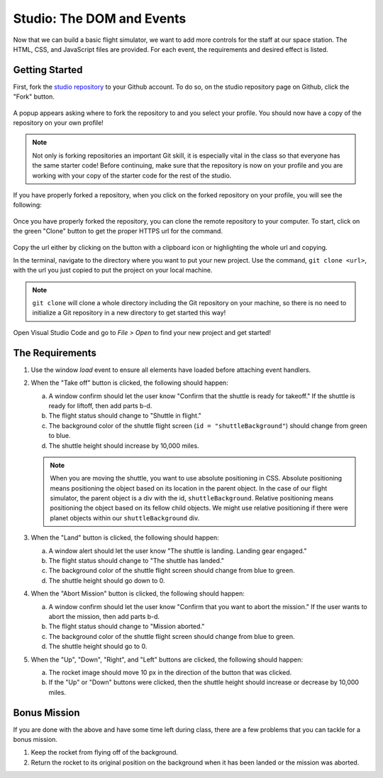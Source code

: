 .. _DOM-studio:

Studio: The DOM and Events
==========================

Now that we can build a basic flight simulator, we want to add more controls for the staff at our space station.
The HTML, CSS, and JavaScript files are provided. For each event, the requirements and desired effect is listed.

Getting Started
---------------

First, fork the `studio repository <https://github.com/LaunchCodeEducation/DOM-and-Events-Studio/>`_ to your Github account.
To do so, on the studio repository page on Github, click the "Fork" button.

.. figure:: figures/fork-screenshot.png
   :alt: Image showing the "Fork" button is in the top right on the repository page.

A popup appears asking where to fork the repository to and you select your profile.
You should now have a copy of the repository on your own profile!

.. note::

   Not only is forking repositories an important Git skill, it is especially vital in the class so that everyone has the same starter code!
   Before continuing, make sure that the repository is now on your profile and you are working with your copy of the starter code for the rest of the studio.

If you have properly forked a repository, when you click on the forked repository on your profile, you will see the following:

.. figure:: figures/forked-repo-screenshot.png
   :alt: Image showing that the repository name says "Forked from" in the top left when the repository has been forked.

Once you have properly forked the repository, you can clone the remote repository to your computer.
To start, click on the green "Clone" button to get the proper HTTPS url for the command. 

.. figure:: figures/clone-repository-screenshot.png
   :alt: Image showing that a popup appears once the "Clone" button is clicked with the proper url.

Copy the url either by clicking on the button with a clipboard icon or highlighting the whole url and copying.

In the terminal, navigate to the directory where you want to put your new project.
Use the command, ``git clone <url>``, with the url you just copied to put the project on your local machine.

.. note::

   ``git clone`` will clone a whole directory including the Git repository on your machine, so there is no need to initialize a Git repository in a new directory to get started this way!

Open Visual Studio Code and go to `File > Open` to find your new project and get started!

The Requirements
----------------

#. Use the window *load* event to ensure all elements have loaded before attaching event handlers.
#. When the "Take off" button is clicked, the following should happen:

   a. A window confirm should let the user know "Confirm that the shuttle is
      ready for takeoff." If the shuttle is ready for liftoff, then add parts
      b-d.
   b. The flight status should change to "Shuttle in flight."
   c. The background color of the shuttle flight screen (``id = "shuttleBackground"``) should change from green to blue.
   d. The shuttle height should increase by 10,000 miles.

   .. admonition:: Note

      When you are moving the shuttle, you want to use absolute positioning in CSS. Absolute positioning means positioning the object based on its location in the parent object.
      In the case of our flight simulator, the parent object is a div with the id, ``shuttleBackground``.
      Relative positioning means positioning the object based on its fellow child objects. 
      We might use relative positioning if there were planet objects within our ``shuttleBackground`` div.

#. When the "Land" button is clicked, the following should happen:

   a. A window alert should let the user know "The shuttle is landing. Landing gear engaged."
   b. The flight status should change to "The shuttle has landed."
   c. The background color of the shuttle flight screen should change from blue to green.
   d. The shuttle height should go down to 0.

#. When the "Abort Mission" button is clicked, the following should happen:

   a. A window confirm should let the user know "Confirm that you want to abort
      the mission." If the user wants to abort the mission, then add parts b-d.
   b. The flight status should change to "Mission aborted."
   c. The background color of the shuttle flight screen should change from blue to green.
   d. The shuttle height should go to 0.

#. When the "Up", "Down", "Right", and "Left" buttons are clicked, the following should happen:

   a. The rocket image should move 10 px in the direction of the button that was clicked.
   b. If the "Up" or "Down" buttons were clicked, then the shuttle height should increase or decrease by 10,000 miles.

Bonus Mission
-------------

If you are done with the above and have some time left during class, there are a few problems that you can tackle for a bonus mission.

#. Keep the rocket from flying off of the background.
#. Return the rocket to its original position on the background when it has been landed or the mission was aborted.

